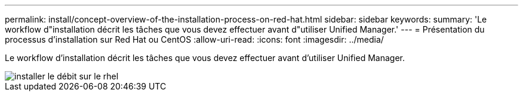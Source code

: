 ---
permalink: install/concept-overview-of-the-installation-process-on-red-hat.html 
sidebar: sidebar 
keywords:  
summary: 'Le workflow d"installation décrit les tâches que vous devez effectuer avant d"utiliser Unified Manager.' 
---
= Présentation du processus d'installation sur Red Hat ou CentOS
:allow-uri-read: 
:icons: font
:imagesdir: ../media/


[role="lead"]
Le workflow d'installation décrit les tâches que vous devez effectuer avant d'utiliser Unified Manager.

image::../media/install-flow-on-rhel.gif[installer le débit sur le rhel]
